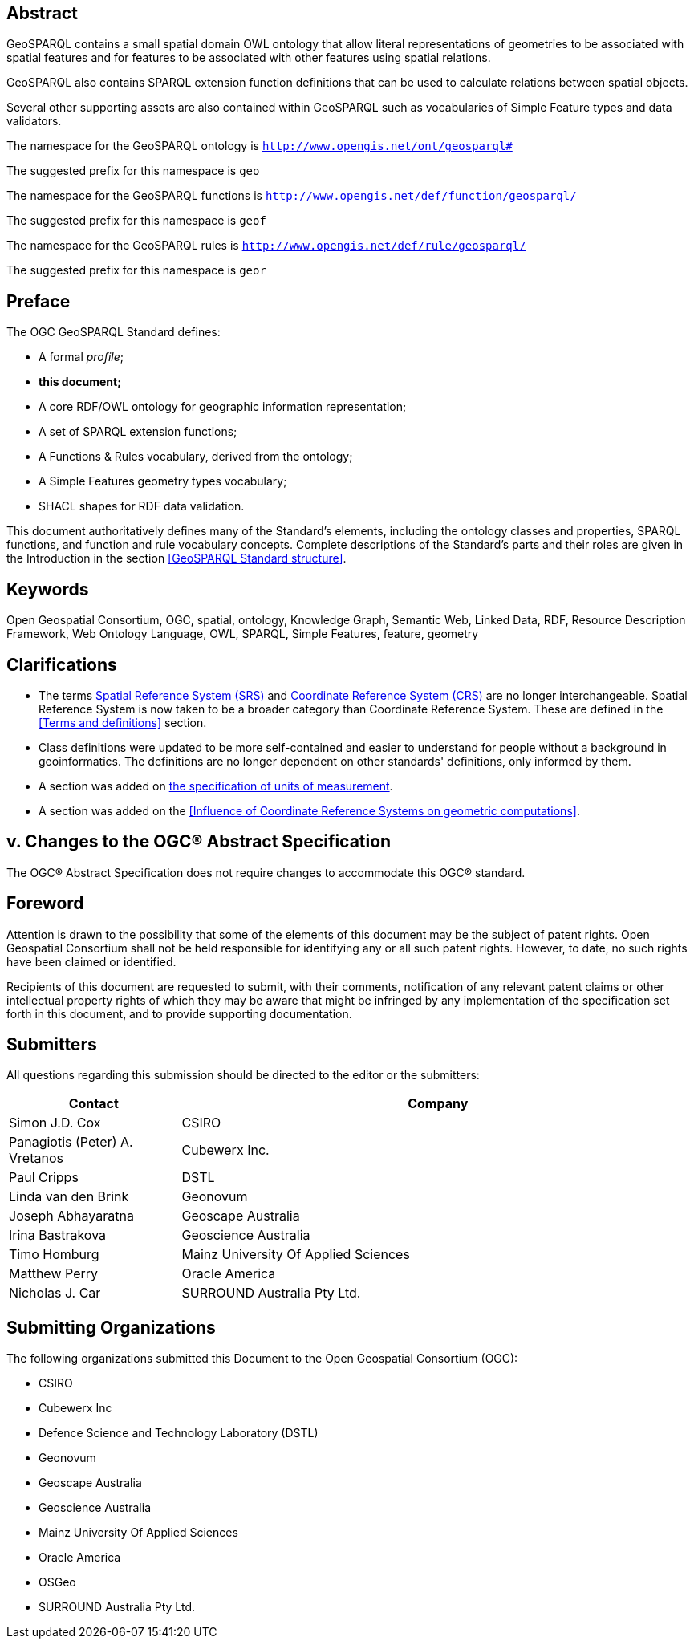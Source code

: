 [abstract]
== Abstract 

GeoSPARQL contains a small spatial domain OWL ontology that allow literal representations of geometries to be associated with spatial features and for features to be associated with other features using spatial relations.

GeoSPARQL also contains SPARQL extension function definitions that can be used to calculate relations between spatial objects.

Several other supporting assets are also contained within GeoSPARQL such as vocabularies of Simple Feature types and data validators.

[.text-center]
====
The namespace for the GeoSPARQL ontology is `http://www.opengis.net/ont/geosparql#`

The suggested prefix for this namespace is `geo`

The namespace for the GeoSPARQL functions is `http://www.opengis.net/def/function/geosparql/`

The suggested prefix for this namespace is `geof`

The namespace for the GeoSPARQL rules is `http://www.opengis.net/def/rule/geosparql/`

The suggested prefix for this namespace is `geor`
====

[.preface]
== Preface
The OGC GeoSPARQL Standard defines:

* A formal _profile_;
* **this document;**
* A core RDF/OWL ontology for geographic information representation;
* A set of SPARQL extension functions;
* A Functions & Rules vocabulary, derived from the ontology;
* A Simple Features geometry types vocabulary;
* SHACL shapes for RDF data validation.

This document authoritatively defines many of the Standard's elements, including the ontology classes and properties, SPARQL functions, and function and rule vocabulary concepts. Complete descriptions of the Standard's parts and their roles are given in the Introduction in the section <<GeoSPARQL Standard structure>>.

[.preface]
== Keywords

Open Geospatial Consortium, OGC, spatial, ontology, Knowledge Graph, Semantic Web, Linked Data, RDF, Resource Description Framework, Web Ontology Language, OWL, SPARQL, Simple Features, feature, geometry

[.preface]
== Clarifications

* The terms <<spatial reference system, Spatial Reference System (SRS)>> and <<coordinate reference system, Coordinate Reference System (CRS)>> are no longer interchangeable. Spatial Reference System is now taken to be a broader category than Coordinate Reference System. These are defined in the <<Terms and definitions>> section.
* Class definitions were updated to be more self-contained and easier to understand for people without a background in geoinformatics. The definitions are no longer dependent on other standards' definitions, only informed by them.
* A section was added on <<Recommendation for specification of units of measurement,the specification of units of measurement>>.
* A section was added on the <<Influence of Coordinate Reference Systems on geometric computations>>.

[.preface]
== v. Changes to the OGC® Abstract Specification
The OGC® Abstract Specification does not require changes to accommodate this OGC® standard.

== Foreword
Attention is drawn to the possibility that some of the elements of this document may be the subject of patent rights. Open Geospatial Consortium shall not be held responsible for identifying any or all such patent rights. However, to date, no such rights have been claimed or identified.

Recipients of this document are requested to submit, with their comments, notification of any relevant patent claims or other intellectual property rights of which they may be aware that might be infringed by any implementation of the specification set forth in this document, and to provide supporting documentation.


[.preface]
== Submitters

All questions regarding this submission should be directed to the editor or the submitters:

[%unnumbered]
[%header, cols="1, 3"]
|===
|Contact | Company
| Simon J.D. Cox | CSIRO
| Panagiotis (Peter) A. Vretanos | Cubewerx Inc.
| Paul Cripps | DSTL
| Linda van den Brink | Geonovum
| Joseph Abhayaratna | Geoscape Australia
| Irina Bastrakova | Geoscience Australia
| Timo Homburg | Mainz University Of Applied Sciences
| Matthew Perry | Oracle America
| Nicholas J. Car | SURROUND Australia Pty Ltd.
|===

[.preface]
== Submitting Organizations

The following organizations submitted this Document to the Open Geospatial Consortium (OGC):

* CSIRO
* Cubewerx Inc
* Defence Science and Technology Laboratory (DSTL)
* Geonovum
* Geoscape Australia
* Geoscience Australia
* Mainz University Of Applied Sciences
* Oracle America
* OSGeo
* SURROUND Australia Pty Ltd.



